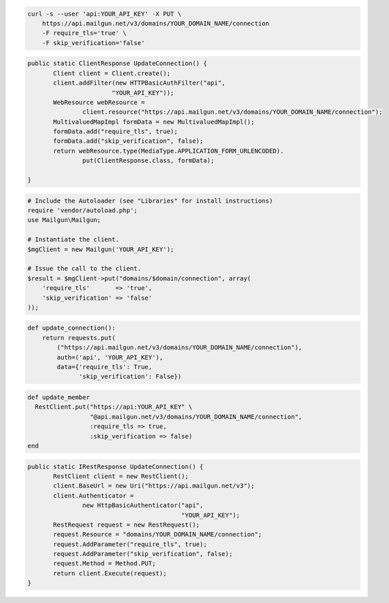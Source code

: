 
.. code-block:: bash

    curl -s --user 'api:YOUR_API_KEY' -X PUT \
	https://api.mailgun.net/v3/domains/YOUR_DOMAIN_NAME/connection
	-F require_tls='true' \
	-F skip_verification='false'

.. code-block:: java

 public static ClientResponse UpdateConnection() {
	Client client = Client.create();
	client.addFilter(new HTTPBasicAuthFilter("api",
			"YOUR_API_KEY"));
	WebResource webResource =
		client.resource("https://api.mailgun.net/v3/domains/YOUR_DOMAIN_NAME/connection");
	MultivaluedMapImpl formData = new MultivaluedMapImpl();
	formData.add("require_tls", true);
	formData.add("skip_verification", false);
	return webResource.type(MediaType.APPLICATION_FORM_URLENCODED).
		put(ClientResponse.class, formData);

 }

.. code-block:: php

  # Include the Autoloader (see "Libraries" for install instructions)
  require 'vendor/autoload.php';
  use Mailgun\Mailgun;

  # Instantiate the client.
  $mgClient = new Mailgun('YOUR_API_KEY');

  # Issue the call to the client.
  $result = $mgClient->put("domains/$domain/connection", array(
      'require_tls'       => 'true',
      'skip_verification' => 'false'
  ));

.. code-block:: py

 def update_connection():
     return requests.put(
         ("https://api.mailgun.net/v3/domains/YOUR_DOMAIN_NAME/connection"),
         auth=('api', 'YOUR_API_KEY'),
         data={'require_tls': True,
               'skip_verification': False})

.. code-block:: rb

 def update_member
   RestClient.put("https://api:YOUR_API_KEY" \
                  "@api.mailgun.net/v3/domains/YOUR_DOMAIN_NAME/connection",
                  :require_tls => true,
                  :skip_verification => false)
 end

.. code-block:: csharp

 public static IRestResponse UpdateConnection() {
	RestClient client = new RestClient();
	client.BaseUrl = new Uri("https://api.mailgun.net/v3");
	client.Authenticator =
		new HttpBasicAuthenticator("api",
		                           "YOUR_API_KEY");
	RestRequest request = new RestRequest();
	request.Resource = "domains/YOUR_DOMAIN_NAME/connection";
	request.AddParameter("require_tls", true);
	request.AddParameter("skip_verification", false);
	request.Method = Method.PUT;
	return client.Execute(request);
 }

